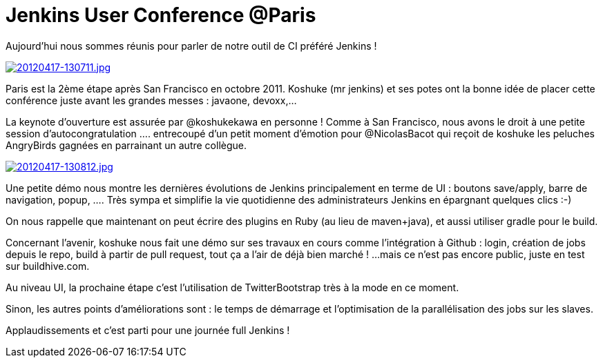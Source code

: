 = Jenkins User Conference @Paris
:published_at: 2012-04-17
:hp-tags: Jenkins

Aujourd'hui nous sommes réunis pour parler de notre outil de CI préféré Jenkins !

http://javaonemorething.files.wordpress.com/2012/04/20120417-130711.jpg[image:http://javaonemorething.files.wordpress.com/2012/04/20120417-130711.jpg[20120417-130711.jpg]]

Paris est la 2ème étape après San Francisco en octobre 2011. Koshuke (mr jenkins) et ses potes ont la bonne idée de placer cette conférence juste avant les grandes messes : javaone, devoxx,...

La keynote d'ouverture est assurée par @koshukekawa en personne ! Comme à San Francisco, nous avons le droit à une petite session d'autocongratulation .... entrecoupé d'un petit moment d'émotion pour @NicolasBacot qui reçoit de koshuke les peluches AngryBirds gagnées en parrainant un autre collègue.

http://javaonemorething.files.wordpress.com/2012/04/20120417-130812.jpg[image:http://javaonemorething.files.wordpress.com/2012/04/20120417-130812.jpg[20120417-130812.jpg]]

Une petite démo nous montre les dernières évolutions de Jenkins principalement en terme de UI : boutons save/apply, barre de navigation, popup, .... Très sympa et simplifie la vie quotidienne des administrateurs Jenkins en épargnant quelques clics :-)

On nous rappelle que maintenant on peut écrire des plugins en Ruby (au lieu de maven+java), et aussi utiliser gradle pour le build.

Concernant l'avenir, koshuke nous fait une démo sur ses travaux en cours comme l'intégration à Github : login, création de jobs depuis le repo, build à partir de pull request, tout ça a l'air de déjà bien marché ! ...mais ce n'est pas encore public, juste en test sur buildhive.com.

Au niveau UI, la prochaine étape c'est l'utilisation de TwitterBootstrap très à la mode en ce moment.

Sinon, les autres points d'améliorations sont : le temps de démarrage et l'optimisation de la parallélisation des jobs sur les slaves.

Applaudissements et c'est parti pour une journée full Jenkins !
